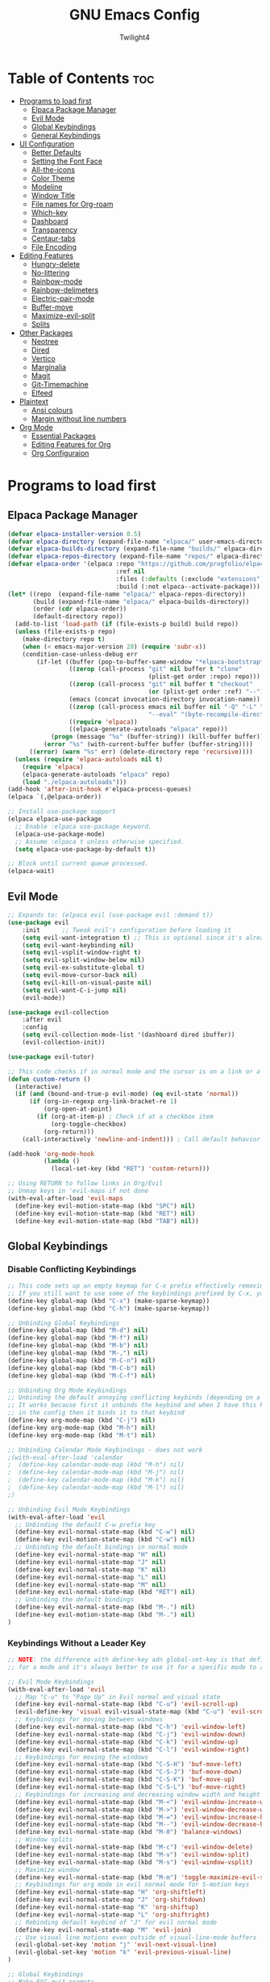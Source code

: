 #+TITLE: GNU Emacs Config
#+AUTHOR: Twilight4
#+DESCRIPTION: Personal Emacs config
#+STARTUP: showeverything
#+OPTIONS: toc:2

* Table of Contents :toc:
- [[#programs-to-load-first][Programs to load first]]
  - [[#elpaca-package-manager][Elpaca Package Manager]]
  - [[#evil-mode][Evil Mode]]
  - [[#global-keybindings][Global Keybindings]]
  - [[#general-keybindings][General Keybindings]]
- [[#ui-configuration][UI Configuration]]
  - [[#better-defaults][Better Defaults]]
  - [[#setting-the-font-face][Setting the Font Face]]
  - [[#all-the-icons][All-the-icons]]
  - [[#color-theme][Color Theme]]
  - [[#modeline][Modeline]]
  - [[#window-title][Window Title]]
  - [[#file-names-for-org-roam][File names for Org-roam]]
  - [[#which-key][Which-key]]
  - [[#dashboard][Dashboard]]
  - [[#transparency][Transparency]]
  - [[#centaur-tabs][Centaur-tabs]]
  - [[#file-encoding][File Encoding]]
- [[#editing-features][Editing Features]]
  - [[#hungry-delete][Hungry-delete]]
  - [[#no-littering][No-littering]]
  - [[#rainbow-mode][Rainbow-mode]]
  - [[#rainbow-delimeters][Rainbow-delimeters]]
  - [[#electric-pair-mode][Electric-pair-mode]]
  - [[#buffer-move][Buffer-move]]
  - [[#maximize-evil-split][Maximize-evil-split]]
  - [[#splits][Splits]]
- [[#other-packages][Other Packages]]
  - [[#neotree][Neotree]]
  - [[#dired][Dired]]
  - [[#vertico][Vertico]]
  - [[#marginalia][Marginalia]]
  - [[#magit][Magit]]
  - [[#git-timemachine][Git-Timemachine]]
  - [[#elfeed][Elfeed]]
- [[#plaintext][Plaintext]]
  - [[#ansi-colours][Ansi colours]]
  - [[#margin-without-line-numbers][Margin without line numbers]]
- [[#org-mode][Org Mode]]
  - [[#essential-packages][Essential Packages]]
  - [[#editing-features-for-org][Editing Features for Org]]
  - [[#org-configuraion][Org Configuraion]]

* Programs to load first
** Elpaca Package Manager

#+begin_src emacs-lisp
(defvar elpaca-installer-version 0.5)
(defvar elpaca-directory (expand-file-name "elpaca/" user-emacs-directory))
(defvar elpaca-builds-directory (expand-file-name "builds/" elpaca-directory))
(defvar elpaca-repos-directory (expand-file-name "repos/" elpaca-directory))
(defvar elpaca-order '(elpaca :repo "https://github.com/progfolio/elpaca.git"
                              :ref nil
                              :files (:defaults (:exclude "extensions"))
                              :build (:not elpaca--activate-package)))
(let* ((repo  (expand-file-name "elpaca/" elpaca-repos-directory))
       (build (expand-file-name "elpaca/" elpaca-builds-directory))
       (order (cdr elpaca-order))
       (default-directory repo))
  (add-to-list 'load-path (if (file-exists-p build) build repo))
  (unless (file-exists-p repo)
    (make-directory repo t)
    (when (< emacs-major-version 28) (require 'subr-x))
    (condition-case-unless-debug err
        (if-let ((buffer (pop-to-buffer-same-window "*elpaca-bootstrap*"))
                 ((zerop (call-process "git" nil buffer t "clone"
                                       (plist-get order :repo) repo)))
                 ((zerop (call-process "git" nil buffer t "checkout"
                                       (or (plist-get order :ref) "--"))))
                 (emacs (concat invocation-directory invocation-name))
                 ((zerop (call-process emacs nil buffer nil "-Q" "-L" "." "--batch"
                                       "--eval" "(byte-recompile-directory \".\" 0 'force)")))
                 ((require 'elpaca))
                 ((elpaca-generate-autoloads "elpaca" repo)))
            (progn (message "%s" (buffer-string)) (kill-buffer buffer))
          (error "%s" (with-current-buffer buffer (buffer-string))))
      ((error) (warn "%s" err) (delete-directory repo 'recursive))))
  (unless (require 'elpaca-autoloads nil t)
    (require 'elpaca)
    (elpaca-generate-autoloads "elpaca" repo)
    (load "./elpaca-autoloads")))
(add-hook 'after-init-hook #'elpaca-process-queues)
(elpaca `(,@elpaca-order))

;; Install use-package support
(elpaca elpaca-use-package
  ;; Enable :elpaca use-package keyword.
  (elpaca-use-package-mode)
  ;; Assume :elpaca t unless otherwise specified.
  (setq elpaca-use-package-by-default t))

;; Block until current queue processed.
(elpaca-wait)
#+end_src

** Evil Mode

#+begin_src emacs-lisp
;; Expands to: (elpaca evil (use-package evil :demand t))
(use-package evil
    :init      ;; Tweak evil's configuration before loading it
    (setq evil-want-integration t) ;; This is optional since it's already set to t by default.
    (setq evil-want-keybinding nil)
    (setq evil-vsplit-window-right t)
    (setq evil-split-window-below nil)
    (setq evil-ex-substitute-global t)
    (setq evil-move-cursor-back nil)
    (setq evil-kill-on-visual-paste nil)
    (setq evil-want-C-i-jump nil)
    (evil-mode))

(use-package evil-collection
    :after evil
    :config
    (setq evil-collection-mode-list '(dashboard dired ibuffer))
    (evil-collection-init))

(use-package evil-tutor)

;; This code checks if in normal mode and the cursor is on a link or a checkbox, act accordingly. If not in normal mode or if not in an Org mode buffer, it will call the default behavior for RET using call-interactively org-return.
(defun custom-return ()
  (interactive)
  (if (and (bound-and-true-p evil-mode) (eq evil-state 'normal))
      (if (org-in-regexp org-link-bracket-re 1)
          (org-open-at-point)
        (if (org-at-item-p) ; Check if at a checkbox item
            (org-toggle-checkbox)
          (org-return)))
    (call-interactively 'newline-and-indent))) ; Call default behavior in insert mode

(add-hook 'org-mode-hook
          (lambda ()
            (local-set-key (kbd "RET") 'custom-return)))

;; Using RETURN to follow links in Org/Evil 
;; Unmap keys in 'evil-maps if not done
(with-eval-after-load 'evil-maps
  (define-key evil-motion-state-map (kbd "SPC") nil)
  (define-key evil-motion-state-map (kbd "RET") nil)
  (define-key evil-motion-state-map (kbd "TAB") nil))
#+end_src

** Global Keybindings
*** Disable Conflicting Keybindings
#+begin_src emacs-lisp
;; This code sets up an empty keymap for C-x prefix effectively removing all default keybindings under the C-x prefix
;; If you still want to use some of the keybindings prefixed by C-x, you will need to manually rebind them using the 'general' package
(define-key global-map (kbd "C-x") (make-sparse-keymap))
(define-key global-map (kbd "C-h") (make-sparse-keymap))

;; Unbinding Global Keybindings
(define-key global-map (kbd "M-d") nil)
(define-key global-map (kbd "M-f") nil)
(define-key global-map (kbd "M-b") nil)
(define-key global-map (kbd "M-,") nil)
(define-key global-map (kbd "M-C-n") nil)
(define-key global-map (kbd "M-C-b") nil)
(define-key global-map (kbd "M-C-f") nil)

;; Unbinding Org Mode Keybindings
;; Unbinding the default annoying conflicting keybinds (depending on a mode)
;; It works because first it unbinds the keybind and when I have this keybind set later
;; in the config then it binds it to that keybind
(define-key org-mode-map (kbd "C-j") nil)
(define-key org-mode-map (kbd "M-h") nil)
(define-key org-mode-map (kbd "M-t") nil)

;; Unbinding Calendar Mode Keybindings - does not work
;(with-eval-after-load 'calendar
;  (define-key calendar-mode-map (kbd "M-h") nil)
;  (define-key calendar-mode-map (kbd "M-j") nil)
;  (define-key calendar-mode-map (kbd "M-k") nil)
;  (define-key calendar-mode-map (kbd "M-l") nil)
;)

;; Unbinding Evil Mode Keybindings
(with-eval-after-load 'evil
  ;; Unbinding the default C-w prefix key
  (define-key evil-normal-state-map (kbd "C-w") nil)
  (define-key evil-motion-state-map (kbd "C-w") nil)
  ;; Unbinding the default bindings in normal mode
  (define-key evil-normal-state-map "H" nil)
  (define-key evil-normal-state-map "J" nil)
  (define-key evil-normal-state-map "K" nil)
  (define-key evil-normal-state-map "L" nil)
  (define-key evil-normal-state-map "M" nil)
  (define-key evil-normal-state-map (kbd "RET") nil)
  ;; Unbinding the default bindings
  (define-key evil-normal-state-map (kbd "M-.") nil)
  (define-key evil-motion-state-map (kbd "M-.") nil)
)
#+end_src

*** Keybindings Without a Leader Key
#+begin_src emacs-lisp
;; NOTE: the difference with define-key adn global-set-key is that define-key is specific
;; for a mode and it's always better to use it for a specific mode to avoid mess

;; Evil Mode Keybindings
(with-eval-after-load 'evil
  ;; Map "C-u" to "Page Up" in Evil normal and visual state
  (define-key evil-normal-state-map (kbd "C-u") 'evil-scroll-up)
  (evil-define-key 'visual evil-visual-state-map (kbd "C-u") 'evil-scroll-up)
  ;; Keybindings for moving between windows
  (define-key evil-normal-state-map (kbd "C-h") 'evil-window-left)
  (define-key evil-normal-state-map (kbd "C-j") 'evil-window-down)
  (define-key evil-normal-state-map (kbd "C-k") 'evil-window-up)
  (define-key evil-normal-state-map (kbd "C-l") 'evil-window-right)
  ;; Keybindings for moving the windows
  (define-key evil-normal-state-map (kbd "C-S-H") 'buf-move-left)
  (define-key evil-normal-state-map (kbd "C-S-J") 'buf-move-down)
  (define-key evil-normal-state-map (kbd "C-S-K") 'buf-move-up)
  (define-key evil-normal-state-map (kbd "C-S-L") 'buf-move-right)
  ;; Keybindings for increasing and decreasing window width and height
  (define-key evil-normal-state-map (kbd "M-<") 'evil-window-increase-width)
  (define-key evil-normal-state-map (kbd "M->") 'evil-window-decrease-width)
  (define-key evil-normal-state-map (kbd "M-=") 'evil-window-increase-height)
  (define-key evil-normal-state-map (kbd "M--") 'evil-window-decrease-height)
  (define-key evil-normal-state-map (kbd "M-0") 'balance-windows)
  ;; Window splits
  (define-key evil-normal-state-map (kbd "M-c") 'evil-window-delete)
  (define-key evil-normal-state-map (kbd "M-v") 'evil-window-split)
  (define-key evil-normal-state-map (kbd "M-s") 'evil-window-vsplit)
  ;; Maximize window
  (define-key evil-normal-state-map (kbd "M-m") 'toggle-maximize-evil-split)
  ;; Keybindings for org mode in evil normal mode for S-motion keys
  (define-key evil-normal-state-map "H" 'org-shiftleft)
  (define-key evil-normal-state-map "J" 'org-shiftdown)
  (define-key evil-normal-state-map "K" 'org-shiftup)
  (define-key evil-normal-state-map "L" 'org-shiftright)
  ;; Rebinding default keybind of "J" for evil normal mode
  (define-key evil-normal-state-map "M" 'evil-join)
  ;; Use visual line motions even outside of visual-line-mode buffers
  (evil-global-set-key 'motion "j" 'evil-next-visual-line)
  (evil-global-set-key 'motion "k" 'evil-previous-visual-line)
)

;; Global Keybindings
;; Make ESC quit prompts
(global-set-key (kbd "<escape>") 'keyboard-escape-quit)
;; Zoom In/Out
(global-set-key (kbd "C-=") 'text-scale-increase)
(global-set-key (kbd "C--") 'text-scale-decrease)
(global-set-key (kbd "C-0") 'text-scale-adjust)
(global-set-key (kbd "<C-wheel-up>") 'text-scale-increase)
(global-set-key (kbd "<C-wheel-down>") 'text-scale-decrease)
;; Hungry-delete
(global-set-key (kbd "<backspace>") 'hungry-delete-backward)
(global-set-key (kbd "<delete>") 'hungry-delete-forward)
;; Centaur tabs - trying to figure out the way to skip default buffers to avoid mess
;(global-set-key (kbd "M-p") 'centaur-tabs-backward)
;(global-set-key (kbd "M-n") 'centaur-tabs-forward)
(global-set-key (kbd "M-p") 'switch-to-prev-buffer)
(global-set-key (kbd "M-n") 'switch-to-next-buffer)
(global-set-key (kbd "M-f") 'centaur-tabs-forward-group)
(global-set-key (kbd "M-b") 'centaur-tabs-backward-group)
(global-set-key (kbd "M-,") 'centaur-tabs-move-current-tab-to-left)
(global-set-key (kbd "M-.") 'centaur-tabs-move-current-tab-to-right)
(global-set-key (kbd "M-d") 'kill-this-buffer)
(global-set-key (kbd "M-D") 'centaur-tabs-kill-other-buffers-in-current-group)
(global-set-key (kbd "M-t") 'dashboard-open)
;(global-set-key (kbd "M-1") 'centaur-tabs-select-visible-tab)
;(global-set-key (kbd "M-2") 'centaur-tabs-select-visible-tab)
;(global-set-key (kbd "M-3") 'centaur-tabs-select-visible-tab)
;(global-set-key (kbd "M-4") 'centaur-tabs-select-visible-tab)
;; Org tansclusion package
(define-key global-map (kbd "<f12>") #'org-transclusion-add)
;; Zero-width space (this is an exception keybinding)
(global-set-key (kbd "C-c C-SPC")
                (lambda () (interactive) (insert "\u200B")))

;; Org Mode Keybindings
;; Org heading structure - M-Ret keys for headings
(define-key org-mode-map (kbd "M-<return>") 'org-insert-heading-respect-content)
(define-key org-mode-map (kbd "M-S-<return>") 'org-insert-subheading)
;; Org bullet lists structure - C-Ret keys for bullet lists
(eval-after-load 'evil
  '(progn
     (define-key evil-normal-state-map (kbd "S-<return>") 'org-toggle-item)   ;; Key binding for normal state
     (define-key evil-insert-state-map (kbd "S-<return>") 'org-toggle-item))) ;; Key binding for insert state
(define-key org-mode-map (kbd "C-<return>") 'org-meta-return)
(define-key org-mode-map (kbd "C-S-<return>") 'org-insert-todo-heading)
;; Org heading navigation
(define-key org-mode-map (kbd "M-h") #'org-up-element)                   ; default g h
(define-key org-mode-map (kbd "M-j") #'org-forward-heading-same-level)   ; default g j
(define-key org-mode-map (kbd "M-k") #'org-backward-heading-same-level)  ; default g k
(define-key org-mode-map (kbd "M-l") #'org-down-element)                 ; default g l
;; Org promote/demote headings
(define-key org-mode-map (kbd "M-H") #'org-metaleft)                     ; default M-<left>
(define-key org-mode-map (kbd "M-J") #'org-metadown)                     ; default M-<down>
(define-key org-mode-map (kbd "M-K") #'org-metaup)                       ; default M-<up>
(define-key org-mode-map (kbd "M-L") #'org-metaright)                    ; default M-<right>
;; Org-roam
(define-key org-mode-map (kbd "C-M-,") 'completion-at-point)
(define-key org-mode-map (kbd "C-M-f") 'org-roam-dailies-goto-next-note)
(define-key org-mode-map (kbd "C-M-b") 'org-roam-dailies-goto-previous-note)
;; Org-agenda
(add-hook 'org-agenda-mode-hook
          (lambda ()
             ;; Set the default keys for tasks in org-agenda-mode
            (local-set-key (kbd "d") 'tl/org-agenda-doing)
            (local-set-key (kbd "x") 'tl/org-agenda-done)
            (local-set-key (kbd "X") 'tl/org-agenda-mark-done-and-add-followup)
            (local-set-key (kbd "N") 'tl/org-agenda-new)))

;; Calendar Mode Keybindings - does not work
;(with-eval-after-load 'calendar
;  (define-key calendar-mode-map (kbd "M-h") #'org-shiftleft)             ; default S-<left>
;  (define-key calendar-mode-map (kbd "M-j") #'org-shiftdown)             ; default S-<down>
;  (define-key calendar-mode-map (kbd "M-k") #'org-shiftup)               ; default S-<up>
;  (define-key calendar-mode-map (kbd "M-l") #'org-shiftright)            ; default S-<right>
;)

(defun kill-to-beginning-of-line ()
  "Kill text from point to the beginning of the line."
  (interactive)
  (kill-line 0))

(global-set-key (kbd "C-u") 'kill-to-beginning-of-line)
#+end_src

** General Keybindings
*** General package
#+begin_src emacs-lisp
(use-package general
  :config
  (general-evil-setup)
#+end_src

*** C-x Leader Key
#+begin_src emacs-lisp
;; Set up 'C-x' as the global leader key
(general-define-key
 :prefix "C-x"
 :states '(normal insert visual emacs)
 "" nil ; Remove default C-x keymap prefix
 ;; Common keybindings
 "C-n" '(neotree-toggle :wk "Toggle neotree")
 "C-d" '(delete-file :wk "Delete file")
 ;; Buffers
 "b" '(clone-indirect-buffer :wk "Create indirect buffer copy in a split")
 "C-b" '(clone-indirect-buffer-other-window :wk "Clone indirect buffer in new window")
 "i" '(ibuffer :wk "Ibuffer")
 "C-k" '(kill-some-buffers :wk "Kill multiple buffers")
 "r" '(revert-buffer :wk "Reload buffer")
 "C-r" '(rename-buffer :wk "Rename buffer")
 "C-s" '(save-some-buffers :wk "Save multiple buffers")
 ;; Bookmarks
 "C-l" '(list-bookmarks :wk "List bookmarks")
 "C-m" '(bookmark-set :wk "Set bookmark")
 "C-d" '(bookmark-delete :wk "Delete bookmark")
 "C-f" '(bookmark-save :wk "Save current bookmarks to bookmark file"))
 ;; Git - TODO keybinds
 ;"C-g" '(magit-displatch :wk "Magit dispatch")
 ;"g" '(magit-file-displatch :wk "Magit file dispatch")
 ;"g" '(git-timemachine :wk "Git time machine")
 ;"C-/" '(magit-branch-checkout :wk "Switch branch")

(setq bookmark-default-file "~/.config/emacs/bookmarks")
#+end_src

*** C-c Leader Key
#+begin_src emacs-lisp
;; Set up 'C-c' as the global leader key
(general-define-key
 :prefix "C-c"
 :states '(normal insert visual emacs)
 "" nil ; Remove default C-c keymap prefix
 ;; Org mode
 "C-." '(org-time-stamp :wk "Org timestamp")
 "C-/" '(org-tag :wk "Org tag")
 "C-p" '(org-set-property :wk "Org property")
 "C-e" '(org-set-effort :wk "Org effort")
 "C-h" '(org-toggle-heading :wk "Org toggle heading")
 "C-f" '(org-insert-file-link :wk "Org insert file link")
 "C--" '(org-table-insert-hline :wk "Insert hline in table")
 "n" '(create-new-org-buffer :wk "Create new org buffer")
 ;; Org Roam
 "r" '(org-roam-buffer-toggle :wk "Toggle Org roam buffer")
 "f" '(org-roam-node-find :wk "Find Org roam node")
 "L" '(org-roam-node-insert :wk "Insert Org roam node")
 "l" '(org-roam-node-insert-immediate :wk "Insert Org roam node immediatelly")
 "i" '(org-id-get-create :wk "Insert id for Org heading")
 "g" '(org-roam-graph :wk "Show Org roam graph")
 "c" '(org-roam-capture :wk "Capture to node")
 "u" '(org-roam-ui-open :wk "Open Org roam UI")
 "s" '(org-roam-db-sync :wk "Sync Org roam db")
 ;; Org Roam dailies
 "n" '(org-roam-dailies-capture-today :wk "Capture daily today")
 "N" '(org-roam-dailies-goto-today :wk "Go to daily today")
 "y" '(org-roam-dailies-capture-yesterday :wk "Capture daily yesterday")
 "Y" '(org-roam-dailies-goto-yesterday :wk "Go to daily yesterday")
 "t" '(org-roam-dailies-capture-tomorrow :wk "Capture to daily tomorrow")
 "T" '(org-roam-dailies-goto-tomorrow :wk "Go to daily tomorrow")
 "d" '(org-roam-dailies-capture-date :wk "Capture daily in date")
 "D" '(org-roam-dailies-goto-date :wk "Go to daily in date")
)
#+end_src

*** SPC Leader Key
#+begin_src emacs-lisp
;; Set up 'SPC' as another global leader key
(general-create-definer tl/leader-keys
  :states '(normal insert visual emacs)
  :keymaps 'override
  :prefix "SPC" ;; Set leader
  :global-prefix "M-SPC") ;; Access leader in insert mode

  (tl/leader-keys
    "," '(recentf :wk "Find recent files")
    "." '(find-file :wk "Find file")
    "TAB" '(comment-line :wk "Comment lines")
    "a" '(org-agenda :wk "Org agenda")
    "f" '(elfeed :wk "Elfeed")
    "T" '(org-todo-list :wk "Org todo list")
    "c" '(org-capture :wk "Capture to inbox")
    "b" '(switch-to-buffer :wk "Switch to buffer")
    "s" '(basic-save-buffer :wk "Save buffer"))

  (which-key-add-key-based-replacements "SPC ." "Find file")

  (tl/leader-keys
    "h" '(:ignore t :wk "Help")
    "h f" '(describe-function :wk "Describe function")
    "h v" '(describe-variable :wk "Describe variable")
    "h k" '(describe-key-briefly :wk "Describe key briefly")
    "h K" '(describe-key :wk "Describe key")
    "h r" '((lambda () (interactive)
                (load-file "~/.config/emacs/init.el")
                (ignore (elpaca-process-queues)))
              :wk "Reload emacs"))

  (tl/leader-keys
    "t" '(:ignore t :wk "Toggle")
    "t l" '(display-line-numbers-mode :wk "Toggle line numbers")
    "t t" '(visual-line-mode :wk "Toggle truncated lines")
    "t h" '(hl-line-mode :wk "Toggle line highlight in frame")
    "t H" '(global-hl-line-mode :wk "Toggle line highlight globally")
    "t T" '(org-transclusion-mode :wk "Org Transclusion mode"))

  (tl/leader-keys
    "o" '(:ignore t :wk "Org")
    "o e" '(org-export-dispatch :wk "Org export dispatch")
    "o T" '(org-babel-tangle :wk "Org babel tangle"))

  (tl/leader-keys
    "d" '(:ignore t :wk "Dired")
    "d ." '(dired :wk "Open dired")
    "d j" '(dired-jump :wk "Dired jump to current")
    "d n" '(neotree-dir :wk "Open directory in neotree")
    "d p" '(peep-dired :wk "Peep-dired"))

  (tl/leader-keys
    "r" '(:ignore t :wk "Registers")
    "r c" '(copy-to-register :wk "Copy to register")
    "r f" '(frameset-to-register :wk "Frameset to register")
    "r i" '(insert-register :wk "Insert contents of register")
    "r j" '(jump-to-register :wk "Jump to register")
    "r l" '(list-registers :wk "List registers")
    "r n" '(number-to-register :wk "Number to register")
    "r r" '(register :wk "Interactively choose a register")
    "r v" '(view-register :wk "View a register")
    "r w" '(window-configuration-to-register :wk "Window configuration to register")
    "r +" '(increment-register :wk "Increment register")
    "r SPC" '(point-to-register :wk "Point to register"))

  (tl/leader-keys
    "g" '(:ignore t :wk "Git")    
    "g /" '(magit-displatch :wk "Magit dispatch")
    "g ." '(magit-file-displatch :wk "Magit file dispatch")
    "g b" '(magit-branch-checkout :wk "Switch branch")
    "g c" '(:ignore t :wk "Create") 
    "g c b" '(magit-branch-and-checkout :wk "Create branch and checkout")
    "g c c" '(magit-commit-create :wk "Create commit")
    "g c f" '(magit-commit-fixup :wk "Create fixup commit")
    "g C" '(magit-clone :wk "Clone repo")
    "g f" '(:ignore t :wk "Find") 
    "g f c" '(magit-show-commit :wk "Show commit")
    "g f f" '(magit-find-file :wk "Magit find file")
    "g f g" '(magit-find-git-config-file :wk "Find gitconfig file")
    "g F" '(magit-fetch :wk "Git fetch")
    "g g" '(magit-status :wk "Magit status")
    "g i" '(magit-init :wk "Initialize git repo")
    "g l" '(magit-log-buffer-file :wk "Magit buffer log")
    "g r" '(vc-revert :wk "Git revert file")
    "g s" '(magit-stage-file :wk "Git stage file")
    "g t" '(git-timemachine :wk "Git time machine")
    "g u" '(magit-stage-file :wk "Git unstage file"))

  (tl/leader-keys
    "e" '(:ignore t :wk "Edit File")
    "e c" '(lambda () (interactive) (find-file "~/.config/emacs/config.org"))
    "e s" '(lambda () (interactive) (find-file "~/desktop/workspace/dotfiles/.config/emacs/emacs-cheatsheet.org")))

  (which-key-add-key-based-replacements "SPC e c" "Edit config"
                                        "SPC e s" "Edit emacs cheatsheet")
)
#+end_src

* UI Configuration
** Better Defaults

#+begin_src emacs-lisp
(delete-selection-mode 1)                         ; You can select text in insert mode (mouse) and delete it by typing
(electric-indent-mode -1)                         ; Electric indent mode makes Org mode source blocks have some really weird and annoying default indentation behavior
(electric-pair-mode 1)                            ; Turns on automatic parens pairing
(menu-bar-mode -1)                                ; Disable menu bar
(tool-bar-mode -1)                                ; Disable tool bar
(scroll-bar-mode -1)                              ; Disable scroll bar
(tooltip-mode -1)                                 ; Disable tooltips
;(global-display-line-numbers-mode 1)              ; Display line numbers (I prefer to set this setting individually for modes)
(global-visual-line-mode t)                       ; Display truncated lines
(global-auto-revert-mode t)                       ; Automatically show changes if the file has changed
(fringe-mode -1)                                  ; Disable the narrow areas on the sides of the emacs window

(setq-default
 delete-by-moving-to-trash t                      ; Delete files to trash
 window-combination-resize t                      ; Take new window space from all other windows (not just current)
 x-stretch-cursor t)                              ; Stretch cursor to the glyph width

(setq undo-limit 80000000                         ; Raise undo-limit to 80Mb
 evil-want-fine-undo t                            ; By default while in insert all changes are one big blob. Be more granular
 auto-save-default nil                            ; I like to lose work, I certainly do
 truncate-string-elipsis "…"                      ; Unicode ellispis are nicer than "...", and also save /precious/ space
 scroll-margin 2                                  ; It's nice to maintain a little margin
 display-time-default-load-average nil            ; I don't think I've ever found this useful
 use-dialog-box nil                               ; This setting disables the display of dialog boxes, such as confirmation or warning pop-ups
 use-file-dialog nil                              ; This setting disables the use of file selection dialogs, instead emacs will rely on command-line or programmatic methods for file operations
 display-line-numbers-type 'relative              ; Relative line numbers are fantastic for knowing how far away line numbers are, then 12 <UP> gets you exactly where you think
 blink-cursor-mode nil                            ; I hate blinking cursors
 inhibit-startup-message t)                       ; Prevent the default initial splash screen from being displayed when you start Emacs

;; Don't create automatic backup files in their original directories (e.g. file.el~). Put all backups in the Trash directory
(setq backup-directory-alist '((".*" . "~/.config/.local/share/Trash/files")))

;; Enable line numbers in Org Mode buffers
(add-hook 'org-mode-hook 'display-line-numbers-mode)

(display-time-mode 1)                             ; Enable time in the mode-line
(global-subword-mode 1)                           ; Iterate through CamelCase words
(defalias 'yes-or-no-p 'y-or-n-p)                 ; Use 'y' or 'n' instead of 'yes' or 'no'

(unless (string-match-p "^Power N/A" (battery))   ; On laptops...
  (display-battery-mode 1))                       ; it's nice to know how much power you have

;; Set src block automatic indent to 0 instead of 2
(setq org-edit-src-content-indentation 0)

;; Keep buffers synced and up to date with auto revert mode
(setq global-auto-revert-non-file-buffers t)
#+end_src

** Setting the Font Face

#+begin_src emacs-lisp
(set-face-attribute 'default nil
  :font "JetBrains Mono Nerd Font"
  :height 110
  :weight 'medium)
(set-face-attribute 'variable-pitch nil
  :font "Ubuntu Nerd Font"
  :height 120
  :weight 'medium)
(set-face-attribute 'fixed-pitch nil
  :font "JetBrains Mono Nerd Font"
  :height 110
  :weight 'medium)
;; Makes commented text and keywords italics.
;; This is working in emacsclient but not emacs.
;; Your font must have an italic face available.
(set-face-attribute 'font-lock-comment-face nil
  :slant 'italic)
(set-face-attribute 'font-lock-keyword-face nil
  :slant 'italic)

;; This sets the default font on all graphical frames created after restarting Emacs.
;; Does the same thing as 'set-face-attribute default' above, but emacsclient fonts
;; are not right unless I also add this method of setting the default font.
(add-to-list 'default-frame-alist '(font . "JetBrains Mono Nerd Font-12"))

;; Uncomment the following line if line spacing needs adjusting.
(setq-default line-spacing 0.12)
#+end_src

** All-the-icons
This is an icon set that can be used with dashboard, dired, ibuffer and other Emacs programs. 
*NOTE*: The first time you load your configuration on a new machine, you'll need to run =M-x all-the-icons-install-fonts= so that mode line icons display correctly.

#+begin_src emacs-lisp
(use-package all-the-icons)
  :ensure t
  :if (display-graphic-p)

(use-package all-the-icons-dired
  :hook (dired-mode . (lambda () (all-the-icons-dired-mode t))))
#+end_src

** Color Theme
Taking a look at the [[https://github.com/doomemacs/themes/tree/screenshots][screenshots]] might help you decide which one you like best. You can run =M-x load-theme= to choose between them easily.

#+begin_src emacs-lisp
(use-package doom-themes
  :init (load-theme 'doom-city-lights t))
  :config
  (setq doom-themes-enable-bold t      ; if nil, bold is universally disabled
        doom-themes-enable-italic t)   ; if nil, italics is universally disabled
#+end_src

** Modeline

#+begin_src emacs-lisp
(use-package doom-modeline
  :ensure t
  :init (doom-modeline-mode 1)
  :config
  (setq doom-modeline-height 15      ;; Sets modeline height
        doom-modeline-bar-width 5    ;; Sets right bar width
        doom-modeline-persp-name t   ;; Adds perspective name to modeline
        doom-modeline-persp-icon t)) ;; Adds folder icon next to persp name

;; Changing font size for doom modeline (default 1.0)
;(custom-set-faces
;  '(mode-line ((t (:family "JetBrains Mono Nerd Font" :height 0.95))))
;  '(mode-line-active ((t (:family "JetBrains Mono Nerd Font" :height 0.95))))
;  '(mode-line-inactive ((t (:family "JetBrains Mono Nerd Font" :height 0.95)))))
#+end_src

** Window Title
I’d like to have just the buffer name, then if applicable the project folder.
Change the icon in the modeline if the buffer is changed/unsaved.

#+begin_src emacs-lisp
(setq frame-title-format
      '(""
        (:eval
         (if (string-match-p (regexp-quote (or (bound-and-true-p org-roam-directory) "\u0000"))
                             (or buffer-file-name ""))
             (replace-regexp-in-string
              ".*/[0-9]*-?" "☰ "
              (subst-char-in-string ?_ ?\s buffer-file-name))
           "%b"))
        (:eval
         (when-let ((project-name (and (featurep 'projectile) (projectile-project-name))))
           (unless (string= "-" project-name)
             (format (if (buffer-modified-p)  " ◉ %s" "  ●  %s") project-name))))))
#+end_src

** File names for Org-roam
Adjust org-roam file names in similary way I have in the window title.

#+begin_src emacs-lisp
(defadvice doom-modeline-buffer-file-name (around doom-modeline--buffer-file-name-roam-aware-a activate)
  (if (string-match-p (concat "^" (regexp-quote org-roam-directory))
                      (or buffer-file-name ""))
      (setq ad-return-value
            (replace-regexp-in-string
             "\\(?:^\\|.*/\\)\\([0-9]\\{4\\}\\)\\([0-9]\\{2\\}\\)\\([0-9]\\{2\\}\\)[0-9]*-"
             "🢔(\\1-\\2-\\3) "
             (subst-char-in-string ?_ ?  buffer-file-name)))
    ad-do-it))
#+end_src


** Which-key

#+begin_src emacs-lisp
(use-package which-key
  :init
    (which-key-mode 1)
  :config
  (setq which-key-side-window-location 'bottom
	  which-key-sort-order #'which-key-key-order-alpha
	  which-key-sort-uppercase-first nil
	  which-key-add-column-padding 1
	  which-key-max-display-columns nil
	  which-key-min-display-lines 6
	  which-key-side-window-slot -10
	  which-key-side-window-max-height 0.25
	  which-key-idle-delay 0.5
	  which-key-max-description-length 25
	  which-key-allow-imprecise-window-fit nil
	  which-key-separator " → " ))
#+end_src

** Dashboard

#+begin_src emacs-lisp
(use-package dashboard
  :ensure t 
  :init
  (setq initial-buffer-choice 'dashboard-open)
  (setq dashboard-set-heading-icons t)
  (setq dashboard-set-file-icons t)
  (setq dashboard-banner-logo-title "Emacs Is More Than A Text Editor!")
  (setq dashboard-startup-banner "~/.config/emacs/assets/dash.png")  ;; use custom image as banner
  (setq dashboard-center-content t) ;; center the content
  (setq dashboard-items '((recents . 5)
                          (agenda . 5 )
                          (bookmarks . 3)
                          (registers . 3)))
  :config
  (dashboard-setup-startup-hook))
#+end_src

** Transparency
It's always better to set transparency in optiosn for respective applications that supports it rather than setting it in window manager. I use transparency in Hyprland but not in River.

#+begin_src emacs-lisp
;(add-to-list 'default-frame-alist '(alpha-background . 90)) ; For all new frames henceforth
#+end_src

** Centaur-tabs
Centaur Tabs is an Emacs package that enhances the tab bar functionality, providing a more visually appealing way to manage multiple open buffers. Source: [[https://github.com/ema2159/centaur-tabs][centaur-tabs]]

#+begin_src emacs-lisp
(use-package centaur-tabs
  :if window-system
  :demand
  :init
  ;; Set the style to rounded with icons
  (setq centaur-tabs-style "bar"
        centaur-tabs-set-icons t
        centaur-tabs-height 26
        centaur-tabs-modified-marker "o"
        centaur-tabs-close-button ""
        centaur-tabs-set-bar 'above
        centaur-tabs-gray-out-icons 'buffer)

  :config
  ;; Enable centaur-tabs
  (centaur-tabs-mode t))
#+end_src

** File Encoding
When we have the default file encoding (LF UTF-8), it really isn’t worth noting in the modeline.

#+begin_src emacs-lisp
;; Setting up default encoding
(setq locale-coding-system 'utf-8)
(set-terminal-coding-system 'utf-8)
(set-keyboard-coding-system 'utf-8)
(set-selection-coding-system 'utf-8)
(prefer-coding-system 'utf-8)

(defun doom-modeline-conditional-buffer-encoding ()
  "Hide modeline encoding indicator for LF UTF-8."
  (setq-local doom-modeline-buffer-encoding
              (and (memq (coding-system-category buffer-file-coding-system) '(undecided utf-8))
                   (memq (coding-system-eol-type buffer-file-coding-system) '(0)))
              ))

(add-hook 'after-change-major-mode-hook 'doom-modeline-conditional-buffer-encoding)
#+end_src

* Editing Features
** Hungry-delete
Hungry Delete is a minor-mode that causes deletion to delete all whitespace in the direction you are deleting. Source: [[https://github.com/nflath/hungry-delete][hungry-delete]]

#+begin_src emacs-lisp
(use-package hungry-delete
  :ensure t
  :defer t
  :config (global-hungry-delete-mode))
#+end_src

** No-littering
I use the =no-littering= package to keep folders where I edit files and the Emacs configuration folder clean.

#+begin_src emacs-lisp
;; NOTE: If you want to move everything out of the ~/.emacs.d folder
;; reliably, set `user-emacs-directory` before loading no-littering!
;(setq user-emacs-directory "~/.cache/emacs")

(use-package no-littering
  :ensure t)
#+end_src

** Rainbow-mode
Display the actual color as a background for any hex color value (ex. #ffffff). The code block below enables =rainbow-mode= in all programming modes (=prog-mode=) as well as =org-mode=, which is why rainbow works in this document.

#+begin_src emacs-lisp
(use-package rainbow-mode
  :diminish
  :hook org-mode prog-mode)
#+end_src

** Rainbow-delimeters
Adding rainbow coloring to parentheses.

#+begin_src emacs-lisp
(use-package rainbow-delimiters
  :hook ((emacs-lisp-mode . rainbow-delimiters-mode)
         (clojure-mode . rainbow-delimiters-mode)))
#+end_src

** Electric-pair-mode

#+begin_src emacs-lisp
;; The following prevents <> from auto-pairing when electric-pair-mode is on.
;; Otherwise, org-tempo is broken when you try to <s TAB...
(add-hook 'org-mode-hook (lambda ()
           (setq-local electric-pair-inhibit-predicate
                   `(lambda (c)
                  (if (char-equal c ?<) t (,electric-pair-inhibit-predicate c))))))
#+end_src

** Buffer-move
Creating some functions to allow easily moving windows around. Source: [[https://www.emacswiki.org/emacs/buffer-move.el][EmacsWiki]]

#+begin_src emacs-lisp
(require 'windmove)

;;;###autoload
(defun buf-move-up ()
  "Swap the current buffer and the buffer above the split.
If there is no split, ie now window above the current one, an
error is signaled."
;;  "Switches between the current buffer, and the buffer above the
;;  split, if possible."
  (interactive)
  (let* ((other-win (windmove-find-other-window 'up))
	 (buf-this-buf (window-buffer (selected-window))))
    (if (null other-win)
        (error "No window above this one")
      ;; swap top with this one
      (set-window-buffer (selected-window) (window-buffer other-win))
      ;; move this one to top
      (set-window-buffer other-win buf-this-buf)
      (select-window other-win))))

;;;###autoload
(defun buf-move-down ()
"Swap the current buffer and the buffer under the split.
If there is no split, ie now window under the current one, an
error is signaled."
  (interactive)
  (let* ((other-win (windmove-find-other-window 'down))
	 (buf-this-buf (window-buffer (selected-window))))
    (if (or (null other-win) 
            (string-match "^ \\*Minibuf" (buffer-name (window-buffer other-win))))
        (error "No window under this one")
      ;; swap top with this one
      (set-window-buffer (selected-window) (window-buffer other-win))
      ;; move this one to top
      (set-window-buffer other-win buf-this-buf)
      (select-window other-win))))

;;;###autoload
(defun buf-move-left ()
"Swap the current buffer and the buffer on the left of the split.
If there is no split, ie now window on the left of the current
one, an error is signaled."
  (interactive)
  (let* ((other-win (windmove-find-other-window 'left))
	 (buf-this-buf (window-buffer (selected-window))))
    (if (null other-win)
        (error "No left split")
      ;; swap top with this one
      (set-window-buffer (selected-window) (window-buffer other-win))
      ;; move this one to top
      (set-window-buffer other-win buf-this-buf)
      (select-window other-win))))

;;;###autoload
(defun buf-move-right ()
"Swap the current buffer and the buffer on the right of the split.
If there is no split, ie now window on the right of the current
one, an error is signaled."
  (interactive)
  (let* ((other-win (windmove-find-other-window 'right))
	 (buf-this-buf (window-buffer (selected-window))))
    (if (null other-win)
        (error "No right split")
      ;; swap top with this one
      (set-window-buffer (selected-window) (window-buffer other-win))
      ;; move this one to top
      (set-window-buffer other-win buf-this-buf)
      (select-window other-win))))
#+end_src

** Maximize-evil-split

#+begin_src emacs-lisp
;; Define a variable to keep track of maximized window state
(defvar maximized-evil-split nil)

;; Define a function to toggle the maximization of an Evil split window
(defun toggle-maximize-evil-split ()
  "Toggle the maximization of an Evil split window."
  (interactive)
  (if maximized-evil-split
      (progn
        (balance-windows)
        (setq maximized-evil-split nil))
    (if (= (count-windows) 2)
        (delete-other-windows)
      (if (> (window-width) (* 2 (window-height)))
          (progn
            (setq maximized-evil-split t)
            (delete-other-windows)
            (evil-window-vsplit))
        (progn
          (setq maximized-evil-split t)
          (delete-other-windows)
          (evil-window-split))))))
#+end_src

** Splits
I set a keybinding for =clone-indirect-buffer-other-window= for when I want to have the same document in two splits. The text of the indirect buffer is always identical to the text of its base buffer.

#+begin_src emacs-lisp
(defun prefer-vertical-split ()
  (setq split-width-threshold nil)
  (setq split-height-threshold 40)) ; Adjust this value as needed
#+end_src

* Other Packages
** Neotree
A Emacs tree plugin like NerdTree for Vim.

#+begin_src emacs-lisp
(use-package neotree
  :config
  (setq neo-smart-open t
        neo-show-hidden-files t
        neo-window-width 25
        neo-theme (if (display-graphic-p) 'icons 'arrow)
        neo-window-fixed-size nil
        inhibit-compacting-font-caches t)
        ;; truncate long file names in neotree
        (add-hook 'neo-after-create-hook
           #'(lambda (_)
               (with-current-buffer (get-buffer neo-buffer-name)
                 (setq truncate-lines t)
                 (setq word-wrap nil)
                 (make-local-variable 'auto-hscroll-mode)
                 (setq auto-hscroll-mode nil)))))

;; Disable line numbers in NeoTree buffers
(add-hook 'neo-after-create-hook
          (lambda (_)
            (setq-local display-line-numbers-mode nil)))
#+end_src

** Dired
Dired (short for "directory editor") is a built-in file management mode in Emacs.

#+begin_src emacs-lisp
(use-package dired-open
  :config
  (setq dired-open-extensions '(("gif" . "nsxiv")
                                ("jpg" . "nsxiv")
                                ("png" . "nsxiv")
                                ("mkv" . "mpv")
                                ("mp4" . "mpv"))))

(use-package peep-dired
  :after dired
  :hook (peep-dired-mode . evil-normalize-keymaps) ; Bind keys after entering peep-dired mode
  :config
  (evil-define-key 'normal peep-dired-mode-map (kbd "j") 'peep-dired-next-file)
  (evil-define-key 'normal peep-dired-mode-map (kbd "k") 'peep-dired-prev-file))

;; Add additional bindings to dired-mode-map if needed
(defun dired-setup ()
  (evil-define-key 'normal dired-mode-map (kbd "h") 'dired-up-directory)
  (evil-define-key 'normal dired-mode-map (kbd "l") 'dired-open-file))

(add-hook 'dired-mode-hook 'dired-setup)
#+end_src

** Vertico
Vertico provides minibuffer completions which doesn’t include any of the other cruft that comes along with the more heavy-weight third party options. One important feature is that it plugs in directly to Emacs’ own completion engine unlike Helm and Ivy which have their own layer on top. This enables all existing completion commands in Emacs to use Vertico’s UI with no extra configuration.

The following configuration will add a few improvements: 
- Additional key bindings for users that like Vim-style movement keys
- Saving completion history, Vertico will sort items based on history!
- Adding extra metadata for completions in the margins using Marginalia
  
#+begin_src emacs-lisp
(use-package vertico
  :ensure t
  :bind (:map vertico-map
         ("C-n" . vertico-next)
         ("C-p" . vertico-previous)
         ("C-f" . vertico-exit)
         :map minibuffer-local-map
         ("M-h" . backward-kill-word))
  :init
  (vertico-mode)
  (savehist-mode))
#+end_src

** Marginalia
Marginalia is nice, but the file metadata annotations are a little too plain. Specifically, I have these gripes
- File attributes would be nicer if coloured
- I don’t care about the user/group information if the user/group is me
- When a file time is recent, a relative age (e.g. 2h ago) is more useful than the date
- An indication of file fatness would be nice

Thanks to the =marginalia-annotator-registry=, we don’t have to advise, we can just add a new =file= annotator.
Another small thing is the face used for docstrings. At the moment it’s (italic shadow), but I don’t like that. 

#+begin_src emacs-lisp
(use-package marginalia
  :after vertico
  :ensure t
  :custom
  (marginalia-annotators '(marginalia-annotators-heavy marginalia-annotators-light nil))
  :init
  (marginalia-mode)

  (setq marginalia-censor-variables nil)

  (defun +marginalia--annotate-local-file-colorful (cand)
    "Just a more colourful version of `marginalia--annotate-local-file'."
    (when-let* ((attrs (file-attributes (substitute-in-file-name
                                        (marginalia--full-candidate cand)))))
      (marginalia--fields
       ((marginalia--file-owner attrs)
        :width 12 :face 'marginalia-file-owner)
       ((marginalia--file-modes attrs))
       ((+marginalia-file-size-colorful (file-attribute-size attrs))
        :width 7)
       ((+marginalia--time-colorful (file-attribute-modification-time attrs))
        :width 12))))

  (defun +marginalia--time-colorful (time)
    (let* ((seconds (float-time (time-subtract (current-time) time)))
           (color (doom-blend
                   (face-attribute 'marginalia-date :foreground nil t)
                   (face-attribute 'marginalia-documentation :foreground nil t)
                   (/ 1.0 (log (+ 3 (/ (+ 1 seconds) 345600.0)))))))
      ;; 1 - log(3 + 1/(days + 1)) % grey
      (propertize (marginalia--time time) 'face (list :foreground color))))

  (defun +marginalia-file-size-colorful (size)
    (let* ((size-index (/ (log10 (+ 1 size)) 7.0))
           (color (if (< size-index 10000000) ; 10m
                      (doom-blend 'orange 'green size-index)
                    (doom-blend 'red 'orange (- size-index 1)))))
      (propertize (file-size-human-readable size) 'face (list :foreground color))))

  (add-function :override (symbol-function 'marginalia--annotate-local-file)
                #'+marginalia--annotate-local-file-colorful)
)
#+end_src

** Magit
Magit is a complete text-based user interface to =Git=. Source: [[https://magit.vc][magit.vc]]

#+begin_src emacs-lisp
(use-package magit 
  :ensure t
  :defer t)
#+end_src

** Git-Timemachine
=git-timemachine= is a program that allows you to move backwards and forwards through a file’s commits.  ‘SPC g t’ will open the time machine on a file if it is in a git repo.  Then, while in normal mode, you can use ‘CTRL-j’ and ‘CTRL-k’ to move backwards and forwards through the commits.

#+begin_src emacs-lisp
(use-package git-timemachine
  :after git-timemachine
  :hook (evil-normalize-keymaps . git-timemachine-hook)
  :config
    (evil-define-key 'normal git-timemachine-mode-map (kbd "C-j") 'git-timemachine-show-previous-revision)
    (evil-define-key 'normal git-timemachine-mode-map (kbd "C-k") 'git-timemachine-show-next-revision)
)
#+end_src

** Elfeed
An RSS newsfeed reader for Emacs. Move through the articles with =j/k=.  Move through the stories with =C-j/k= when in other frame.

#+begin_src emacs-lisp
(use-package elfeed
  :config
  (setq elfeed-search-feed-face ":foreground #ffffff :weight bold"
        elfeed-feeds (quote
                       (("https://www.reddit.com/r/linux.rss" reddit linux)
                        ("https://www.reddit.com/r/commandline.rss" reddit commandline)
                        ("https://www.reddit.com/r/emacs.rss" reddit emacs)
                        ("https://www.gamingonlinux.com/article_rss.php" gaming linux)
                        ("https://hackaday.com/blog/feed/" hackaday linux)
                        ("https://opensource.com/feed" opensource linux)
                        ("https://linux.softpedia.com/backend.xml" softpedia linux)
                        ("https://itsfoss.com/feed/" itsfoss linux)
                        ("https://www.zdnet.com/topic/linux/rss.xml" zdnet linux)
                        ("https://www.phoronix.com/rss.php" phoronix linux)
                        ("http://feeds.feedburner.com/d0od" omgubuntu linux)
                        ("https://www.computerworld.com/index.rss" computerworld linux)
                        ("https://www.networkworld.com/category/linux/index.rss" networkworld linux)
                        ("https://www.techrepublic.com/rssfeeds/topic/open-source/" techrepublic linux)
                        ("https://betanews.com/feed" betanews linux)
                        ("http://lxer.com/module/newswire/headlines.rss" lxer linux)
                        ("https://distrowatch.com/news/dwd.xml" distrowatch linux)))))
 
(use-package elfeed-goodies
  :init
  (elfeed-goodies/setup)
  :config
  (setq elfeed-goodies/entry-pane-size 0.5))

;; Define function to create frame with Elfeed
(defun run-elfeed-frame ()
  (interactive)
  (let ((buf (get-buffer-create "*Elfeed*")))
    (pop-to-buffer-same-window buf)
    (elfeed)))
#+end_src

* Plaintext
** Ansi colours
It’s nice to see ANSI colour codes displayed, however we don’t want to disrupt ANSI codes in Org src blocks. 

#+begin_src emacs-lisp
(add-hook 'text-mode-hook
  (lambda ()
    (unless (derived-mode-p 'org-mode)
      ;; Apply ANSI color codes
      (with-silent-modifications
        (ansi-color-apply-on-region (point-min) (point-max) t)))))
#+end_src

** Margin without line numbers 
Display-wise, somehow I don’t mind code buffers without any margin on the left, 
but it feels a bit off with text buffers once the padding provided by line 
numbers is stripped away. 

#+begin_src emacs-lisp
(defvar +text-mode-left-margin-width 1
  "The `left-margin-width' to be used in `text-mode' buffers.")

(defun setup-text-mode-left-margin ()
  (when (and (derived-mode-p 'text-mode)
             (not (and (bound-and-true-p visual-fill-column-mode)
                       visual-fill-column-center-text))
             (eq (current-buffer)
                 (window-buffer (frame-selected-window))))
    (setq left-margin-width (if display-line-numbers
                                0 +text-mode-left-margin-width))
    (set-window-buffer (get-buffer-window (current-buffer))
                       (current-buffer))))
#+end_src

Now we just need to hook this up to all the events which could either indicate
a change in the conditions or require the setup to be re-applied. 
#+begin_src emacs-lisp
(add-hook 'window-configuration-change-hook #'setup-text-mode-left-margin)
(add-hook 'display-line-numbers-mode-hook #'setup-text-mode-left-margin)
(add-hook 'text-mode-hook #'setup-text-mode-left-margin)
(remove-hook 'text-mode-hook #'display-line-numbers-mode)     ;; remove line numbers in text mode. 
#+end_src

* Org Mode
** Essential Packages
*** Org-toc

#+begin_src emacs-lisp
(use-package toc-org
    :commands toc-org-enable
    :init (add-hook 'org-mode-hook 'toc-org-enable))
#+end_src

*** Org-bullets

#+begin_src emacs-lisp
(add-hook 'org-mode-hook 'org-indent-mode)
(use-package org-bullets)
(add-hook 'org-mode-hook (lambda () (org-bullets-mode 1)))
#+end_src

*** Org-transclusion
There’s a really cool package to transclude Org document content.

#+begin_src emacs-lisp
(use-package org-transclusion
  :ensure t
  :after org)
#+end_src

*** Org-appear
While =org-hide-emphasis-markers= is very nice, it can sometimes make edits which 
occur at the border a bit more fiddley. We can improve this situation without
sacrificing visual amenities with the =org-appear= package. 

#+begin_src emacs-lisp
(use-package org-appear
 :ensure t
 :hook (org-mode . org-appear-mode)
 :config
 (setq org-appear-autoemphasis t
       org-appear-autosubmarkers t
       org-appear-autolinks nil)
 (run-at-time nil nil #'org-appear--set-elements))
#+end_src

*** Org-mode-visual-fill
I use [[https://github.com/joostkremers/visual-fill-column][visual-fill-column]] to center =org-mode= buffers for centering the contents of the buffer horizontally to seem more like you are editing a document.

#+begin_src emacs-lisp
(defun tl/org-mode-visual-fill ()
  (setq visual-fill-column-width 130
        visual-fill-column-center-text t)
  (visual-fill-column-mode 1))

;; Load and configure visual-fill-column package using use-package
(use-package visual-fill-column
  :ensure t
  :hook (org-mode . tl/org-mode-visual-fill))
#+end_src

*** Highlight-todo
Adding highlights to =TODO= and related words.

#+begin_src emacs-lisp
(use-package hl-todo
  :hook ((org-mode . hl-todo-mode)
         (prog-mode . hl-todo-mode))
  :config
  (setq hl-todo-highlight-punctuation ":"
        hl-todo-keyword-faces
        `(("TODO"       warning bold)
          ("FIXME"      error bold)
          ("HACK"       font-lock-constant-face bold)
          ("REVIEW"     font-lock-keyword-face bold)
          ("NOTE"       success bold)
          ("DEPRECATED" font-lock-doc-face bold))))
#+end_src

** Editing Features for Org
*** File Links automation
While =org-insert-link= is all very well and good, a large portion of the time I
want to insert a file, and so it would be good to have a way to skip straight to
that and avoid the description prompt. Looking at =org-link-parameters=, we can
see that the ="file"= link type uses the completion function
=org-link-complete-file=, so let's use that to make a little file-link inserting
function.

#+begin_src emacs-lisp
(defun org-insert-file-link ()
  "Insert a file link.  At the prompt, enter the filename."
  (interactive)
  (insert (format "[[%s]]" (org-link-complete-file))))
#+end_src

*** Style formatting
This controls the color of bold, italic, underline, verbatim, strikethrough in Org mode.

#+begin_src emacs-lisp
(setq org-emphasis-alist
'(("*" (bold :slant italic :weight black ))
  ("/" (italic :foreground "dark salmon" ))
  ("_" (underline :foreground "cyan" ))
  ("=" (:foreground "PaleGreen1" ))
  ("~" (:foreground "dim gray" ))   ;; Other colors could be: snow1, PaleGreen1
  ("+" (:strike-through nil :foreground "slate blue" ))))
#+end_src

*** Style formatting automation
This automates the surround of word for style formatting with respective keys in evil visual mode.

#+begin_src emacs-lisp
(defun surround-with-bold (beg end)
  "Surround the region between BEG and END with asterisks for bold formatting."
  (interactive "r")
  (let ((region (buffer-substring-no-properties beg end)))
    (delete-region beg end)
    (insert (concat "*" region "*"))))

;; Bind the function to the "m" key in Evil visual mode
(with-eval-after-load 'evil
  (define-key evil-visual-state-map "m" 'surround-with-bold))

(defun surround-with-code (beg end)
  "Surround the region between BEG and END with asterisks for bold formatting."
  (interactive "r")
  (let ((region (buffer-substring-no-properties beg end)))
    (delete-region beg end)
    (insert (concat "=" region "="))))

;; Bind the function to the "," key in Evil visual mode
(with-eval-after-load 'evil
  (define-key evil-visual-state-map "," 'surround-with-code))

(defun surround-with-green (beg end)
  "Surround the region between BEG and END with asterisks for bold formatting."
  (interactive "r")
  (let ((region (buffer-substring-no-properties beg end)))
    (delete-region beg end)
    (insert (concat "+" region "+"))))

;; Bind the function to the "." key in Evil visual mode
(with-eval-after-load 'evil
  (define-key evil-visual-state-map "." 'surround-with-green))

(defun surround-with-underline (beg end)
  "Surround the region between BEG and END with asterisks for bold formatting."
  (interactive "r")
  (let ((region (buffer-substring-no-properties beg end)))
    (delete-region beg end)
    (insert (concat "_" region "_"))))

;; Bind the function to the "/" key in Evil visual mode
(with-eval-after-load 'evil
  (define-key evil-visual-state-map "/" 'surround-with-underline))

(defun surround-with-quote (beg end)
  "Surround the region between BEG and END with asterisks for bold formatting."
  (interactive "r")
  (let ((region (buffer-substring-no-properties beg end)))
    (delete-region beg end)
    (insert (concat "'" region "'"))))

;; Bind the function to the "'" key in Evil visual mode
(with-eval-after-load 'evil
  (define-key evil-visual-state-map "'" 'surround-with-quote))

(defun surround-with-double-quote (beg end)
  "Surround the region between BEG and END with double quotes."
  (interactive "r")
  (let ((region (buffer-substring-no-properties beg end)))
    (delete-region beg end)
    (insert (concat "\"" region "\""))))

;; Bind the function to the """ key in Evil visual mode
(with-eval-after-load 'evil
  (define-key evil-visual-state-map "\"" 'surround-with-double-quote))
#+end_src

*** Source Code Block Tag Expansion
Org-tempo allows for =<s= followed by TAB to expand to a =begin_src= tag.

#+begin_src emacs-lisp
(with-eval-after-load 'org
  (require 'org-tempo)
  (add-to-list 'org-structure-template-alist '("sh" . "src shell"))
  (add-to-list 'org-structure-template-alist '("el" . "src emacs-lisp"))
  (add-to-list 'org-structure-template-alist '("py" . "src python")))
#+end_src

*** Org buffer creation automation
Let’s make creating an Org buffer just that little bit easier.

#+begin_src emacs-lisp
(defun create-new-org-buffer (&optional file)
  "Create a new Org mode buffer, optionally opening FILE."
  (interactive "F") ; Prompt for a file to open, if provided
  (let ((new-buffer (generate-new-buffer "*New Org Buffer*")))
    (switch-to-buffer new-buffer)
    (org-mode)
    (when file
      (insert-file-contents file))
    (setq buffer-offer-save t)))
#+end_src​

*** Zero-width spaces
Occasionally in Org you run into annoyances where you want to have two seperate blocks right together without a space. For example, to *emp​h*​asise part of a word, or put a currency symbol immediately before an inline source block. Zero width spaces are hacky but because this is Emacs, we can make this feel much less hacky by making a minor addition to the Org key map. Add filter to stop the space from being included in exports.

#+begin_src emacs-lisp
(defun org-export-remove-zero-width-space (text backend info)
  "Remove zero width spaces from TEXT."
  (unless (org-export-derived-backend-p backend 'org)
    (replace-regexp-in-string "\u200B" "" text)))

(eval-after-load 'ox
  '(add-to-list 'org-export-filter-final-output-functions #'org-export-remove-zero-width-space t))
#+end_src

** Org Configuraion
*** Org Font Faces

#+begin_src emacs-lisp
(defun tl/org-font-setup ()
  ;; Set faces for heading levels
  (dolist (face '((org-level-1 . 1.25)
                  (org-level-2 . 1.15)
                  (org-level-3 . 1.12)
                  (org-level-4 . 1.09)
                  (org-level-5 . 1.06)
                  (org-level-6 . 1.03)
                  (org-level-7 . 1.0)
                  (org-level-8 . 1.0)))
    (set-face-attribute (car face) nil :font "Jetbrains Mono Nerd Font" :weight 'normal :height (cdr face)))

  ;; Fixed-pitch settings
  (dolist (face '(org-block org-table org-formula org-code
                  org-verbatim org-special-keyword org-meta-line
                  org-checkbox line-number line-number-current-line))
    (set-face-attribute face nil :inherit '(shadow fixed-pitch))))

;; Call efs/org-font-setup when entering org-mode
(add-hook 'org-mode-hook #'tl/org-font-setup)

;; Increase title size
(custom-set-faces
  '(org-document-title ((t (:height 1.2)))))

;; Make quote blocks italic style format
(setq org-fontify-quote-and-verse-blocks t)
#+end_src

*** Org Basic Config

#+begin_src emacs-lisp
(setq org-directory "~/documents/org/agenda"
      org-default-notes-file (expand-file-name "inbox.org" org-directory)
      org-ellipsis " ▼ "                           ; Elipsis character for folding headings
      org-log-done 'time                           ; Having the time a item is done sounds
      org-list-demote-modify-bullet '(("+" . "-") ("-" . "+") ("*" . "+") ("1." . "a."))   ; List of bullets that cahnge with depth
      org-hide-emphasis-markers t
      ;; ex. of org-link-abbrev-alist in action
      ;; [[arch-wiki:Name_of_Page][Description]]
      org-link-abbrev-alist    ; This overwrites the default Doom org-link-abbrev-list
        '(("google" . "http://www.google.com/search?q=")
          ("arch-wiki" . "https://wiki.archlinux.org/index.php/")
          ("ddg" . "https://duckduckgo.com/?q=")
          ("wiki" . "https://en.wikipedia.org/wiki/"))
      org-table-convert-region-max-lines 20000
      org-auto-align-tags nil
      org-tags-column 0
      org-special-ctrl-a/e t
      org-insert-heading-respect-content t
      org-export-with-sub-superscripts '{}         ; Don't treat lone _ / ^ as sub/superscripts, require _{} / ^{}
      org-export-allow-bind-keywords t             ; Bind keywords can be handy
      org-use-property-inheritance t               ; It's convenient to have properties inherited
      org-catch-invisible-edits 'smart             ; Try not to accidently do weird stuff in invisible regions
      org-image-actual-width '(0.9)                ; Make the in-buffer display closer to the exported result
      org-pretty-entities t
      org-todo-keywords
        '((sequence
           "TODO(t)"
           "DOING(d)"
           "NEXT(n)"
           "|"                 ; The pipe necessary to separate "active" states and "inactive" states
           "DONE(D)")
          (sequence
           "WAIT(w)"
           "SOMEDAY(s)"
           "|"
           "CANC(c)")))

;; Org-journal (using org-roam-dailies)
(setq org-journal-dir "~/documents/org/agenda"
      org-journal-date-prefix "* "
      org-journal-time-prefix "** "
      org-journal-date-format "%B %d, %Y (%A) "
      org-journal-file-format "%Y-%m-%d.org")

;; Org symbols/priorities
(setq org-hide-leading-stars t
      org-priority-highest ?A
      org-priority-lowest ?C
      org-priority-faces
      '((?A . 'all-the-icons-red)
        (?B . 'all-the-icons-orange)
        (?C . 'all-the-icons-yellow)))

;; Using refiling for org-roam-dailiies instead
;(setq org-refile-targets
;  '(("archive.org" :maxlevel . 1)))

;; Save Org buffers after refiling
;(advice-add 'org-refile :after 'org-save-all-org-buffers)

;; Org-habit config
(require 'org-habit)
(setq org-habit-graph-column 60)

(setq org-tag-alist
  '((:startgroup)
     ; Put mutually exclusive tags here
     (:endgroup)
     ("Important" . ?i)
     ("Assignment" . ?a)
     ("Issue" . ?I)
     ("Emacs" . ?e)
     ("Project" . ?p)
     ("Research" . ?P)
     ("Batch" . ?b)
     ("Read" . ?r)
     ("Chore" . ?c)
     ("Routine" . ?R)
     ("Daily" . ?d)
     ("Work" . ?w)
     ("Trivial" . ?t)))
#+end_src

*** Org-modern
Fontifying org-mode buffers to be as pretty as possible is of paramount importance, 
and Minad’s lovely =org-modern= goes a long way in this regard.

#+begin_src emacs-lisp
(add-hook 'org-mode-hook #'org-modern-mode)
(add-hook 'org-agenda-finalize-hook #'org-modern-agenda)

(use-package org-modern
  :ensure t
  :hook (org-mode . org-modern-mode)
  :config
  (setq org-modern-star '("◉" "○" "◆" "●" "○" "◆" "●")
        org-modern-table-vertical 1
        org-modern-table-horizontal 0.2
        org-modern-list '((45 . "➤")
                          (43 . "•")
                          (42 . "-"))
        org-modern-todo-faces
        '(("TODO" :inverse-video t :inherit org-todo)
          ("PROJ" :inverse-video t :inherit +org-todo-project)
          ("[-]"  :inverse-video t :inherit +org-todo-active)
          ("NEXT" :inverse-video t :inherit +org-todo-active)
          ("DONE" :inverse-video t :inherit +org-todo-cancel)
          ("WAIT" :inverse-video t :inherit +org-todo-onhold)
          ("[?]"  :inverse-video t :inherit +org-todo-onhold))
        org-modern-footnote
        (cons nil (cadr org-script-display))
        org-modern-block-fringe nil
        org-modern-block-name
        '((t . t)
          ("src" "»" "«")
          ("example" "»–" "–«")
          ("quote" "❝" "❞")
          ("export" "⏩" "⏪"))
        org-modern-progress nil
        org-modern-priority nil
        org-modern-horizontal-rule (make-string 36 ?─)
        org-modern-keyword
        '((t . t)
          ("title" . "𝙏")
          ("subtitle" . "𝙩")
          ("author" . "𝘼")
          ("chapter" . "§")
          ("year" . "𝘿")
          ("email" . #("" 0 1 (display (raise -0.14))))
          ("date" . "𝘿")
          ("property" . "☸")
          ("options" . "⌥")
          ("startup" . "⏻")
          ("macro" . "𝓜")
          ("bind" . #("" 0 1 (display (raise -0.1))))
          ("bibliography" . "")
          ("print_bibliography" . #("" 0 1 (display (raise -0.1))))
          ("cite_export" . "⮭")
          ("print_glossary" . #("ᴬᶻ" 0 1 (display (raise -0.1))))
          ("glossary_sources" . #("" 0 1 (display (raise -0.14))))
          ("include" . "⇤")
          ("setupfile" . "⇚")
          ("html_head" . "🅷")
          ("html" . "🅗")
          ("latex_class" . "🄻")
          ("latex_class_options" . #("🄻" 1 2 (display (raise -0.14))))
          ("latex_header" . "🅻")
          ("latex_header_extra" . "🅻⁺")
          ("latex" . "🅛")
          ("beamer_theme" . "🄱")
          ("beamer_color_theme" . #("🄱" 1 2 (display (raise -0.12))))
          ("beamer_font_theme" . "🄱𝐀")
          ("beamer_header" . "🅱")
          ("beamer" . "🅑")
          ("attr_latex" . "🄛")
          ("attr_html" . "🄗")
          ("attr_org" . "⒪")
          ("call" . #("" 0 1 (display (raise -0.15))))
          ("name" . "⁍")
          ("header" . "›")
          ("caption" . "☰")
          ("results" . "🠶"))))
#+end_src

*** Org-super-agenda

#+begin_src emacs-lisp
(use-package org-super-agenda
  :ensure t
  :after org
  :config
  (org-super-agenda-mode))

  (setq org-agenda-files
        '("~/documents/org/agenda/inbox.org"
          "~/documents/org/agenda/habits.org"
          "~/documents/org/agenda/metrics.org"))

(setq org-agenda-skip-scheduled-if-done t
      org-agenda-skip-deadline-if-done t
      org-agenda-include-deadlines t
      org-agenda-block-separator nil
      org-agenda-tags-column 100
      org-deadline-warning-days 30
      org-return-follows-link t
      org-use-speed-commands t
      org-agenda-compact-blocks t)

;; It seems reasonable to have deadlines in the error face when they’re passed.
(setq org-agenda-deadline-faces
      '((1.001 . error)
        (1.0 . org-warning)
        (0.5 . org-upcoming-deadline)
        (0.0 . org-upcoming-distant-deadline)))

(setq org-agenda-custom-commands
      '(("o" "Overview"
         ((agenda "" ((org-agenda-span 'day)
                      (org-super-agenda-groups
                       '((:name "Today"
                          :time-grid t
                          :date today
                          :todo "TODAY"
                          :scheduled today
                          :order 1)))))
          (alltodo "" ((org-agenda-overriding-header "")
                       (org-super-agenda-groups
                        '((:name "Doing now"
                           :todo "DOING"
                           :order 2)
                          (:name "Next to do"
                           :todo "NEXT"
                           :order 3)
                          (:name "Work"
                           :tag "Work"
                           :order 4)
                          (:name "Important"
                           :tag "Important"
                           :priority "A"
                           :order 6)
                          (:name "Due Today"
                           :deadline today
                           :order 1)
                          (:name "Due Soon"
                           :deadline future
                           :order 8)
                          (:name "Overdue"
                           :deadline past
                           :face error
                           :order 7)
                          (:name "Assignments"
                           :tag "Assignment"
                           :order 10)
                          (:name "Issues"
                           :tag "Issue"
                           :order 12)
                          (:name "Emacs"
                           :tag "Emacs"
                           :order 13)
                          (:name "Projects"
                           :tag "Project"
                           :order 14)
                          (:name "Research"
                           :tag "Research"
                           :order 15)
                          (:name "To read"
                           :tag "Read"
                           :order 30)
                          (:name "To watch"
                           :tag "Watch"
                           :order 31)
                          (:name "Waiting"
                           :todo "WAITING"
                           :order 20)
                          (:name "University"
                           :tag "uni"
                           :order 32)
                          (:name "Trivial"
                           :priority<= "C"
                           :tag ("Trivial" "Unimportant")
                           :todo ("SOMEDAY" )
                           :order 90)
                          (:discard (:tag ("Chore" "Routine" "Daily")))))))))))

(add-to-list 'org-agenda-custom-commands
             '("d" "Doing now"
               (
                (todo "DOING"
                      ((org-agenda-overriding-header "Doing now")
                       (org-agenda-files org-agenda-files))))))

(add-to-list 'org-agenda-custom-commands
             '("n" "Next Tasks"
               (
                (todo "NEXT"
                      ((org-agenda-overriding-header "Next Tasks")
                       (org-agenda-files org-agenda-files))))))

(add-to-list 'org-agenda-custom-commands
             '("e" "Low Effort Tasks"
               tags-todo "+TODO=\"NEXT\"|+TODO=\"DOING\"+Effort<15&+Effort>0"
               (
                (org-agenda-overriding-header "Low Effort Tasks")
                (org-agenda-max-todos 20)
                (org-agenda-files org-agenda-files))))

(add-to-list 'org-agenda-custom-commands
             '("w" "Workflow Status"
               (
                (todo "WAIT"
                      ((org-agenda-overriding-header "Waiting on External")
                       (org-agenda-files org-agenda-files)))
                (todo "REVIEW"
                      ((org-agenda-overriding-header "In Review")
                       (org-agenda-files org-agenda-files)))
                (todo "PLAN"
                      ((org-agenda-overriding-header "In Planning")
                       (org-agenda-todo-list-sublevels nil)
                       (org-agenda-files org-agenda-files)))
                (todo "BACKLOG"
                      ((org-agenda-overriding-header "Project Backlog")
                       (org-agenda-todo-list-sublevels nil)
                       (org-agenda-files org-agenda-files)))
                (todo "READY"
                      ((org-agenda-overriding-header "Ready for Work")
                       (org-agenda-files org-agenda-files)))
                (todo "DOING"
                      ((org-agenda-overriding-header "Active Projects")
                       (org-agenda-files org-agenda-files)))
                (todo "DONE"
                      ((org-agenda-overriding-header "Completed Projects")
                       (org-agenda-files org-agenda-files)))
                (todo "CANC"
                      ((org-agenda-overriding-header "Cancelled Projects")
                       (org-agenda-files org-agenda-files)))
                )))
#+end_src

*** Custom keys for org-agenda
- =d=: Mark the current task as doing.
- =x=: Mark the current task as done.
- =X=: Mark the current task as done and create a new task at the same level, taking advantage of the task template I’d previously created in =org-capture-templates=.
- =N=: Create a new note or task at the current position.

Make it easy to mark a task as doing
#+begin_src emacs-lisp
;; Load Org mode
(require 'org)

(defun tl/org-agenda-doing (&optional arg)
  "Mark current TODO as doing.
This changes the line at point, all other lines in the agenda referring to
the same tree node, and the headline of the tree node in the Org-mode file."
  (interactive "P")
  (org-agenda-todo "DOING"))
#+end_src

Make it easy to mark a task as done
#+begin_src emacs-lisp
(defun tl/org-agenda-done (&optional arg)
  (interactive "P")
  (org-agenda-todo "DONE"))
#+end_src

Make it easy to mark a task as done and create a follow-up task
#+begin_src emacs-lisp
  (defun tl/org-agenda-mark-done-and-add-followup ()
    "Mark the current TODO as done and add another task after it.
Creates it at the same level as the previous task, so it's better to use
this with to-do items than with projects or headings."
    (interactive)
    (org-agenda-todo "DONE")
    (org-agenda-switch-to)
    (org-capture 0 "t"))
#+end_src

Capture something based on the agenda position
#+begin_src emacs-lisp
(defun tl/org-agenda-new ()
  "Create a new note or task at the current agenda item.
Creates it at the same level as the previous task, so it's better to use
this with to-do items than with projects or headings."
  (interactive)
  (org-agenda-switch-to)
  (org-capture 0))
#+end_src

*** Org-capture

#+begin_src emacs-lisp
(setq org-capture-templates
  `(("t" "Todo" entry (file+olp "~/documents/org/agenda/inbox.org")
         "* TODO %?\n  %U\n  %i" :empty-lines 1)

    ("m" "Meeting" entry (file+olp+datetree "~/documents/org/agenda/inbox.org")
         "* %<%I:%M %p> - %a :meetings:\n\n%?\n\n"
         :clock-in :clock-resume
         :empty-lines 1)

    ("w" "Workflow" entry (file+olp+datetree "~/documents/org/agenda/inbox.org")
         "* Checking Email :email:\n\n%?" :clock-in :clock-resume :empty-lines 1)

    ("c" "Metrics Capture")
     ("cw" "Weight" table-line (file+headline "~/documents/org/agenda/metrics.org" "Weight")
         "| %U | %^{Weight} | %^{Notes} |" :kill-buffer t)

    ("a" "Assessment Type")
     ("ao" "Open-Source Intelligence" entry
      (file (lambda ()
             (let* ((filename (read-string "Enter filename: "))
                    (full-path (concat "~/documents/org/projects/osint/" filename ".org"))
                    (current-date (format-time-string "%Y-%m-%d %a %H:%M")))
               (with-temp-buffer
                 (insert "#+title: " filename "\n")
                 (insert "#+date: " current-date "\n\n")
                 (write-file full-path)
                 full-path))))
     "* Usernames\n* Email Address\n* Domain Name\n* IP Address\n* Images/Videos/Docs\n* Social Networks\n* Instant Messaging\n* People Search Engines\n* Dating\n* Telephone Numbers\n* Public Records\n* Business Records\n* Transportation\n* Geolocation Tools/Maps\n* Search Engines\n* Forums/Blogs/IRC\n* Archives\n* Language Translation\n* Metadata\n* Mobile Emulation\n* Terrorism\n* Dark Web\n* Digital Currency\n* Classifieds\n* Encoding/Decoding\n* Tools\n* Malicious File Analysis\n* Exploits & Advisories\n* Threat Intelligence\n* OpSec\n* Documentation\n* Training")
     ("aa" "Web Application" entry
      (file (lambda ()
             (let* ((filename (read-string "Enter filename: "))
                    (full-path (concat "~/documents/org/projects/webapp/" filename ".org"))
                    (current-date (format-time-string "%Y-%m-%d %a %H:%M")))
               (with-temp-buffer
                 (insert "#+title: " filename "\n")
                 (insert "#+date: " current-date "\n\n")
                 (write-file full-path)
                 full-path))))
     "* Recon\n** Roots/Seeds\n** Subdomain Enumeration\n** Acquisitions\n** ASNs\n** Linked Discovery\n** Reverse WHOIS\n** Port Analysis\n** Logs\n*** Credentials\n*** Data\n*** Screenshots")
     ("ap" "Penetration Test" entry
      (file (lambda ()
             (let* ((filename (read-string "Enter filename: "))
                    (full-path (concat "~/documents/org/projects/pentest/" filename ".org"))
                    (current-date (format-time-string "%Y-%m-%d %a %H:%M")))
               (with-temp-buffer
                 (insert "#+title: " filename "\n")
                 (insert "#+date: " current-date "\n\n")
                 (write-file full-path)
                 full-path))))
     "* EPT\n** Evidence\n*** Credentials\n*** Data\n*** Screenshots\n** Logs\n** Scans\n** Scope\n** Tools\n\n* IPT\n** Evidence\n*** Credentials\n*** Data\n*** Screenshots\n** Logs\n** Scans\n** Scope\n** Tools")
     ("ar" "Red Team" entry
      (file (lambda ()
             (let* ((filename (read-string "Enter filename: "))
                    (full-path (concat "~/documents/org/projects/redteam/" filename ".org"))
                    (current-date (format-time-string "%Y-%m-%d %a %H:%M")))
               (with-temp-buffer
                 (insert "#+title: " filename "\n")
                 (insert "#+date: " current-date "\n\n")
                 (write-file full-path)
                 full-path))))
     "* Red Team\n** Evidence\n*** Credentials\n*** Data\n*** Screenshots\n** Logs\n** Scans\n** Scope\n** Tools\n\n* Physical Assessment\n\n* Social-Engineering")
     ("aw" "Wireless" entry
      (file (lambda ()
             (let* ((filename (read-string "Enter filename: "))
                    (full-path (concat "~/documents/org/projects/wireless/" filename ".org"))
                    (current-date (format-time-string "%Y-%m-%d %a %H:%M")))
               (with-temp-buffer
                 (insert "#+title: " filename "\n")
                 (insert "#+date: " current-date "\n\n")
                 (write-file full-path)
                 full-path))))
     "* Wi-fi\n** Evidence\n*** Credentials\n*** Data\n*** Screenshots\n** Logs\n** Scans\n** Scope\n** Tools\n\n* Wardriving")))
#+end_src

*** Org-roam

#+begin_src emacs-lisp
(use-package org-roam
  :ensure t
  :custom
  (org-roam-directory "~/documents/org/roam/")
  (org-roam-dailies-directory "~/documents/org/roam/journal/")
  (org-roam-completion-everywhere t)
  (org-roam-graph-viewer "/usr/bin/waterfox-g")
  :config
  (require 'org-roam-dailies) ;; Ensure the keymap is available
  (org-roam-setup))

;; Org-roam templates
(setq org-roam-capture-templates
 '(("d" "default" plain "%?"
    :if-new (file+head "${slug}.org" "#+title: ${title}\n#+date: %U\n")
    :unnarrowed t)
   ("n" "note" plain
    (file "~/documents/org/roam/templates/note.org")
    :if-new (file+head "${slug}.org" "#+title: ${title}\n#+date: %U\n")
    :unnarrowed t)
   ("b" "book note" plain
    (file "~/documents/org/roam/templates/book.org")
    :if-new (file+head "${slug}.org" "#+title: ${title}\n#+date: %U\n")
    :unnarrowed t)))

;; Org-roam dailies capture templates
(setq org-roam-dailies-capture-templates
      '(("d" "default" entry "* %<%I:%M %p>: %?"
         :if-new (file+head "%<%Y-%m-%d>.org" "#+title: %<%Y-%m-%d>\n"))))

;; Fast note insertion for a smoother writing flow
;; Define a function that enables you to create a new note and insert a link in the current document without opening the new note’s buffer
;; This function takes the first capture template in org-roam-capture-templates (usually the “default” template) and adds the :immediate-finish t capture property to prevent the note buffer from being loaded once capture finishes
(defun org-roam-node-insert-immediate (arg &rest args)
  (interactive "P")
  (let ((args (cons arg args))
        (org-roam-capture-templates (list (append (car org-roam-capture-templates)
                                                  '(:immediate-finish t)))))
    (apply #'org-roam-node-insert args)))
#+end_src

*** Org-roam-dailies config
Automatically move completed tasks to dailies - one interesting use for daily files is to keep a log of tasks that were completed on that particular day.
The following snippet sets up a hook for all Org task state changes and then moves the completed (DONE) entry to today’s note file.

#+begin_src emacs-lisp
(defun my/org-roam-copy-todo-to-today ()
  (interactive)
  (let ((org-refile-keep nil) ;; Set this to nil to delete the original!
        (org-roam-dailies-capture-templates
          '(("t" "tasks" entry "%?"
             :if-new (file+head+olp "%<%Y-%m-%d>.org" "#+title: %<%Y-%m-%d>\n" ("Tasks")))))
        (org-after-refile-insert-hook #'save-buffer)
        today-file
        pos)
    (save-window-excursion
      (org-roam-dailies--capture (current-time) t)
      (setq today-file (buffer-file-name))
      (setq pos (point)))

    ;; Only refile if the target file is different than the current file
    (unless (equal (file-truename today-file)
                   (file-truename (buffer-file-name)))
      (org-refile nil nil (list "Tasks" today-file nil pos)))))

(add-to-list 'org-after-todo-state-change-hook
             (lambda ()
               (when (equal org-state "DONE")
                 (my/org-roam-copy-todo-to-today))))
#+end_src

*** Org-roam-ui
 Org-roam is nice by itself, but there are so extra nice packages which integrate with it.

 #+begin_src emacs-lisp
(use-package websocket
  :after org-roam)

(use-package org-roam-ui
  :after org-roam
  :commands org-roam-ui-open
  :hook (org-roam . org-roam-ui-mode)
  :config
  (require 'org-roam) ; in case autoloaded
  (defun org-roam-ui-open ()
    "Ensure the server is active, then open the roam graph."
    (interactive)
    (unless org-roam-ui-mode (org-roam-ui-mode 1))
    (browse-url-xdg-open (format "http://localhost:%d" org-roam-ui-port))))
 #+end_src
#+end_src

*** Org-roam

#+begin_src emacs-lisp
(use-package org-roam
  :ensure t
  :custom
  (org-roam-directory "~/documents/org/roam/")
  (org-roam-dailies-directory "~/documents/org/roam/journal/")
  (org-roam-completion-everywhere t)
  (org-roam-graph-viewer "/usr/bin/waterfox-g")
  :config
  (require 'org-roam-dailies) ;; Ensure the keymap is available
  (org-roam-setup))

;; Org-roam templates
(setq org-roam-capture-templates
 '(("d" "default" plain "%?"
    :if-new (file+head "${slug}.org" "#+title: ${title}\n#+date: %U\n")
    :unnarrowed t)
   ("n" "note" plain
    (file "~/documents/org/roam/templates/note.org")
    :if-new (file+head "${slug}.org" "#+title: ${title}\n#+date: %U\n")
    :unnarrowed t)
   ("b" "book note" plain
    (file "~/documents/org/roam/templates/book.org")
    :if-new (file+head "${slug}.org" "#+title: ${title}\n#+date: %U\n")
    :unnarrowed t)
   ("t" "table of contents" plain
    (file "~/documents/org/roam/templates/toc.org")
    :if-new (file+head "${slug}.org" "#+title: ${title}\n#+date: %U\n")
    :unnarrowed t)))

;; Org-roam dailies capture templates
(setq org-roam-dailies-capture-templates
      '(("d" "default" entry "* %<%I:%M %p>: %?"
         :if-new (file+head "%<%Y-%m-%d>.org" "#+title: %<%Y-%m-%d>\n"))))

;; Fast note insertion for a smoother writing flow
;; Define a function that enables you to create a new note and insert a link in the current document without opening the new note’s buffer
;; This function takes the first capture template in org-roam-capture-templates (usually the “default” template) and adds the :immediate-finish t capture property to prevent the note buffer from being loaded once capture finishes
(defun org-roam-node-insert-immediate (arg &rest args)
  (interactive "P")
  (let ((args (cons arg args))
        (org-roam-capture-templates (list (append (car org-roam-capture-templates)
                                                  '(:immediate-finish t)))))
    (apply #'org-roam-node-insert args)))
#+end_src

*** Org-roam-dailies config
Automatically move completed tasks to dailies - one interesting use for daily files is to keep a log of tasks that were completed on that particular day.
The following snippet sets up a hook for all Org task state changes and then moves the completed (DONE) entry to today’s note file.

#+begin_src emacs-lisp
(defun my/org-roam-copy-todo-to-today ()
  (interactive)
  (let ((org-refile-keep nil) ;; Set this to nil to delete the original!
        (org-roam-dailies-capture-templates
          '(("t" "tasks" entry "%?"
             :if-new (file+head+olp "%<%Y-%m-%d>.org" "#+title: %<%Y-%m-%d>\n" ("Tasks")))))
        (org-after-refile-insert-hook #'save-buffer)
        today-file
        pos)
    (save-window-excursion
      (org-roam-dailies--capture (current-time) t)
      (setq today-file (buffer-file-name))
      (setq pos (point)))

    ;; Only refile if the target file is different than the current file
    (unless (equal (file-truename today-file)
                   (file-truename (buffer-file-name)))
      (org-refile nil nil (list "Tasks" today-file nil pos)))))

(add-to-list 'org-after-todo-state-change-hook
             (lambda ()
               (when (equal org-state "DONE")
                 (my/org-roam-copy-todo-to-today))))
#+end_src

*** Org-roam-ui
 Org-roam is nice by itself, but there are so extra nice packages which integrate with it.

 #+begin_src emacs-lisp
(use-package websocket
  :after org-roam)

(use-package org-roam-ui
  :after org-roam
  :commands org-roam-ui-open
  :hook (org-roam . org-roam-ui-mode)
  :config
  (require 'org-roam) ; in case autoloaded
  (defun org-roam-ui-open ()
    "Ensure the server is active, then open the roam graph."
    (interactive)
    (unless org-roam-ui-mode (org-roam-ui-mode 1))
    (browse-url-xdg-open (format "http://localhost:%d" org-roam-ui-port))))
 #+end_src
